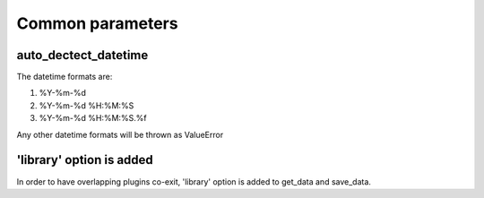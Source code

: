 Common parameters
================================================================================

auto_dectect_datetime
--------------------------------------------------------------------------------

The datetime formats are:

#. %Y-%m-%d
#. %Y-%m-%d %H:%M:%S
#. %Y-%m-%d %H:%M:%S.%f

Any other datetime formats will be thrown as ValueError

'library' option is added
--------------------------------------------------------------------------------

In order to have overlapping plugins co-exit, 'library' option is added to
get_data and save_data.
